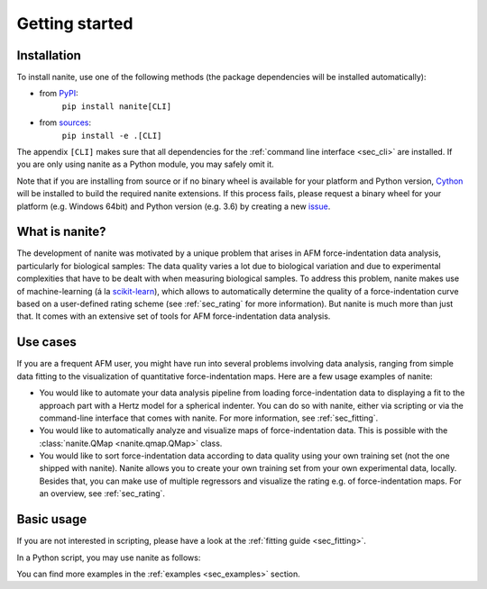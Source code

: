 ===============
Getting started
===============

Installation
============

To install nanite, use one of the following methods
(the package dependencies will be installed automatically):

* from `PyPI <https://pypi.python.org/pypi/nanite>`_:
    ``pip install nanite[CLI]``
* from `sources <https://github.com/AFM-Analysus/nanite>`_:
    ``pip install -e .[CLI]``

The appendix ``[CLI]`` makes sure that all dependencies for the
:ref:`command line interface <sec_cli>` are installed. If you are
only using nanite as a Python module, you may safely omit it.

Note that if you are installing from source or if no binary wheel is
available for your platform and Python version, `Cython <http://cython.org/>`_
will be installed to build the required nanite extensions. If this process
fails, please request a binary wheel for your platform (e.g. Windows 64bit)
and Python version (e.g. 3.6) by creating a new
`issue <https://github.com/AFM-Analysis/nanite/issues>`_.


What is nanite?
===============
The development of nanite was motivated by a unique problem that arises
in AFM force-indentation data analysis, particularly for biological samples:
The data quality varies a lot due to biological variation and due to experimental
complexities that have to be dealt with when measuring biological samples.
To address this problem, nanite makes use of machine-learning (á la
`scikit-learn <http://scikit-learn.org/>`_), which allows to automatically
determine the quality of a force-indentation curve based on a user-defined
rating scheme (see :ref:`sec_rating` for more information).
But nanite is much more than just that. It comes with an extensive set of
tools for AFM force-indentation data analysis.


Use cases
=========
If you are a frequent AFM user, you might have run into several problems
involving data analysis, ranging from simple data fitting to the visualization
of quantitative force-indentation maps. Here are a few usage examples
of nanite:

- You would like to automate your data analysis pipeline from loading
  force-indentation data to displaying a fit to the approach part with
  a Hertz model for a spherical indenter. You can do so with nanite,
  either via scripting or via the command-line interface that comes
  with nanite. For more information, see :ref:`sec_fitting`.

- You would like to automatically analyze and visualize maps of
  force-indentation data. This is possible with the
  :class:`nanite.QMap <nanite.qmap.QMap>` class.

- You would like to sort force-indentation data according to data quality
  using your own training set (not the one shipped with nanite). Nanite
  allows you to create your own training set from your own experimental
  data, locally. Besides that, you can make use of multiple regressors
  and visualize the rating e.g. of force-indentation maps. For
  an overview, see :ref:`sec_rating`.


Basic usage
===========
If you are not interested in scripting, please have a look at the
:ref:`fitting guide <sec_fitting>`.

In a Python script, you may use nanite as follows:

.. ipython::

    In [1]: import nanite

    In [2]: group = nanite.load_group("data/force-save-example.jpk-force")

    In [3]: idnt = group[0]  # This group actually as only one indentation curve.

    In [4]: idnt.apply_preprocessing(["compute_tip_position",
       ...:                           "correct_force_offset",
       ...:                           "correct_tip_offset"])

    In [5]: idnt.fit_model(model_key="sneddon_spher")

    In [6]: idnt.rate_quality()  # 0 means bad, 10 means good quality


You can find more examples in the :ref:`examples <sec_examples>` section.